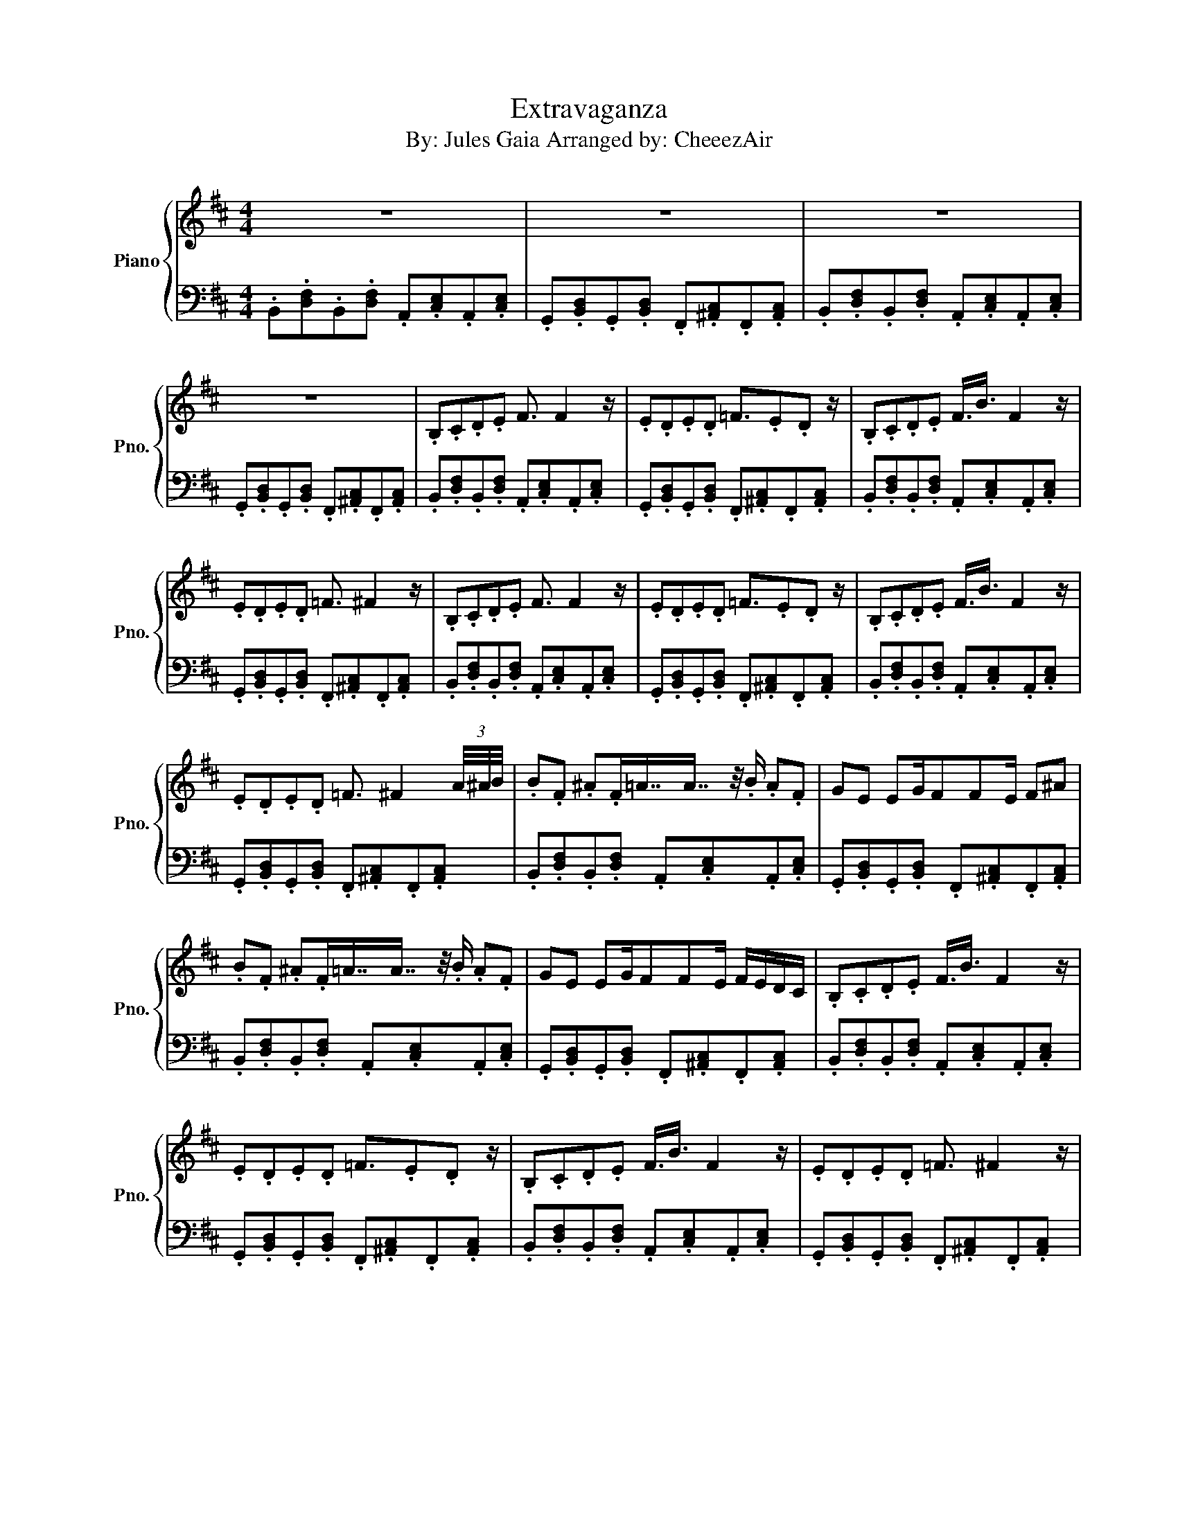 X:1
T:Extravaganza
T:By: Jules Gaia Arranged by: CheeezAir 
%%score { 1 | 2 }
L:1/8
M:4/4
K:D
V:1 treble nm="Piano" snm="Pno."
V:2 bass 
V:1
 z8 | z8 | z8 | z8 | .B,.C.D.E F3/2 F2 z/ | .E.D.E.D =F3/2.E.D z/ | .B,.C.D.E F3/4B3/4 F2 z/ | %7
 .E.D.E.D =F3/2 ^F2 z/ | .B,.C.D.E F3/2 F2 z/ | .E.D.E.D =F3/2.E.D z/ | .B,.C.D.E F3/4B3/4 F2 z/ | %11
 .E.D.E.D =F3/2 ^F2 (3A/4^A/4B/4 | .B.F .^A.F/=A7/8A7/8 z/4 .B/ .A.F | GE EG/FFE/ F^A | %14
 .B.F .^A.F/=A7/8A7/8 z/4 .B/ .A.F | GE EG/FFE/ F/E/D/C/ | .B,.C.D.E F3/4B3/4 F2 z/ | %17
 .E.D.E.D =F3/2.E.D z/ | .B,.C.D.E F3/4B3/4 F2 z/ | .E.D.E.D =F3/2 ^F2 z/ | %20
 z dBF [FB]3/2[FB]3/2 z | z GGE [CF]3/2[CF]3/2 z | z dBF [FB]3/2[FB]3/2 z | %23
 z GGE [CF]>[CF] F/E/D/C/ | .B,.C.D.E F3/2 F2 z/ | .E.D.E.D =F3/2.E.D z/ | %26
 .B,.C.D.E F3/4B3/4 F2 z/ | .E.D.E.D =F3/2 ^F2 z/ | z8 |] %29
V:2
 .B,,.[D,F,].B,,.[D,F,] .A,,.[C,E,].A,,.[C,E,] | %1
 .G,,.[B,,D,].G,,.[B,,D,] .F,,.[^A,,C,].F,,.[A,,C,] | %2
 .B,,.[D,F,].B,,.[D,F,] .A,,.[C,E,].A,,.[C,E,] | %3
 .G,,.[B,,D,].G,,.[B,,D,] .F,,.[^A,,C,].F,,.[A,,C,] | %4
 .B,,.[D,F,].B,,.[D,F,] .A,,.[C,E,].A,,.[C,E,] | %5
 .G,,.[B,,D,].G,,.[B,,D,] .F,,.[^A,,C,].F,,.[A,,C,] | %6
 .B,,.[D,F,].B,,.[D,F,] .A,,.[C,E,].A,,.[C,E,] | %7
 .G,,.[B,,D,].G,,.[B,,D,] .F,,.[^A,,C,].F,,.[A,,C,] | %8
 .B,,.[D,F,].B,,.[D,F,] .A,,.[C,E,].A,,.[C,E,] | %9
 .G,,.[B,,D,].G,,.[B,,D,] .F,,.[^A,,C,].F,,.[A,,C,] | %10
 .B,,.[D,F,].B,,.[D,F,] .A,,.[C,E,].A,,.[C,E,] | %11
 .G,,.[B,,D,].G,,.[B,,D,] .F,,.[^A,,C,].F,,.[A,,C,] | %12
 .B,,.[D,F,].B,,.[D,F,] .A,,.[C,E,].A,,.[C,E,] | %13
 .G,,.[B,,D,].G,,.[B,,D,] .F,,.[^A,,C,].F,,.[A,,C,] | %14
 .B,,.[D,F,].B,,.[D,F,] .A,,.[C,E,].A,,.[C,E,] | %15
 .G,,.[B,,D,].G,,.[B,,D,] .F,,.[^A,,C,].F,,.[A,,C,] | %16
 .B,,.[D,F,].B,,.[D,F,] .A,,.[C,E,].A,,.[C,E,] | %17
 .G,,.[B,,D,].G,,.[B,,D,] .F,,.[^A,,C,].F,,.[A,,C,] | %18
 .B,,.[D,F,].B,,.[D,F,] .A,,.[C,E,].A,,.[C,E,] | %19
 .G,,.[B,,D,].G,,.[B,,D,] .F,,.[^A,,C,].F,,.[A,,C,] | %20
 .B,,.[D,F,].B,,.[D,F,] .A,,.[C,E,].A,,.[C,E,] | %21
 .G,,.[B,,D,].G,,.[B,,D,] .F,,.[^A,,C,].F,,.[A,,C,] | %22
 .B,,.[D,F,].B,,.[D,F,] .A,,.[C,E,].A,,.[C,E,] | %23
 .G,,.[B,,D,].G,,.[B,,D,] .F,,.[^A,,C,].F,,.[A,,C,] | %24
 .B,,.[D,F,].B,,.[D,F,] .A,,.[C,E,].A,,.[C,E,] | %25
 .G,,.[B,,D,].G,,.[B,,D,] .F,,.[^A,,C,].F,,.[A,,C,] | %26
 .B,,.[D,F,].B,,.[D,F,] .A,,.[C,E,].A,,.[C,E,] | %27
 .G,,.[B,,D,].G,,.[B,,D,] .F,,.[^A,,C,].F,,.[A,,C,] | B,,8 |] %29

